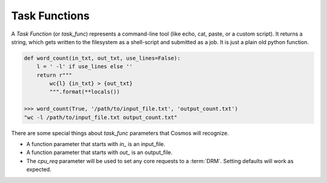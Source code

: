 .. _tools:

.. py:module:: cosmos.core

Task Functions
==================

A `Task Function` (or `task_func`) represents a command-line tool (like echo, cat, paste, or a custom script).  It returns a string,
which gets written to the filesystem as a shell-script and submitted as a job.  It is just a plain old python function.

.. code-block:: python

    def word_count(in_txt, out_txt, use_lines=False):
        l = ' -l' if use_lines else ''
        return r"""
            wc{l} {in_txt} > {out_txt}
            """.format(**locals())

    >>> word_count(True, '/path/to/input_file.txt', 'output_count.txt')
    "wc -l /path/to/input_file.txt output_count.txt"

There are some special things about `task_func` parameters that Cosmos will recognize.

* A function parameter that starts with `in_` is an input_file.
* A function parameter that starts with `out_` is an output_file.
* The `cpu_req` parameter will be used to set any core requests to a :term:`DRM`.  Setting defaults
  will work as expected.
